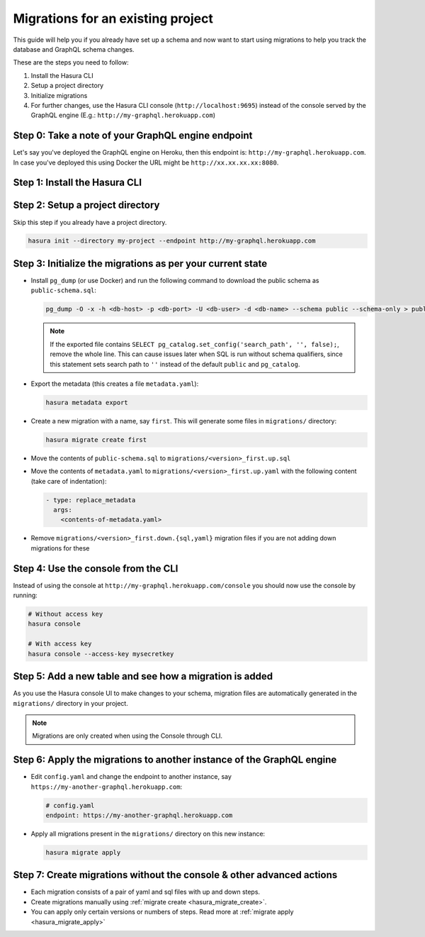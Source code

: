 Migrations for an existing project
==================================

This guide will help you if you already have set up a schema and now want
to start using migrations to help you track the database and GraphQL schema changes.

These are the steps you need to follow:

#. Install the Hasura CLI
#. Setup a project directory
#. Initialize migrations
#. For further changes, use the Hasura CLI console (``http://localhost:9695``) instead of the console served by the
   GraphQL engine (E.g.: ``http://my-graphql.herokuapp.com``)

Step 0: Take a note of your GraphQL engine endpoint
---------------------------------------------------

Let's say you've deployed the GraphQL engine on Heroku, then this endpoint is: ``http://my-graphql.herokuapp.com``.
In case you've deployed this using Docker the URL might be ``http://xx.xx.xx.xx:8080``.

Step 1: Install the Hasura CLI
------------------------------
.. rst-class:: api_tabs
.. tabs::

   .. tab:: Mac

      In your terminal enter the following command:

      .. code-block:: bash

         curl -L https://cli.hasura.io/install.sh | bash

      This will install the Hasura CLI in ``/usr/local/bin``. You might have to provide
      your ``sudo`` password depending on the permissions of your ``/usr/local/bin`` location.

   .. tab:: Linux

      Open your linux shell and run the following command:

      .. code-block:: bash

         curl -L https://cli.hasura.io/install.sh | bash

      This will install the Hasura CLI tool in ``/usr/local/bin``. You might have to provide
      your ``sudo`` password depending on the permissions of your ``/usr/local/bin`` location.

   .. tab:: Windows

      .. note::

         You should have ``git bash`` installed to use Hasura CLI. Download ``git bash`` using this `link
         <https://git-scm.com/download/win>`_. Also, make sure you install it in ``MinTTY`` mode, instead of Windows'
         default console.

      Download the ``hasura`` installer:

      * `hasura (64-bit Windows installer) <https://cli.hasura.io/install/windows-amd64>`_
      * `hasura (32-bit Windows installer) <https://cli.hasura.io/install/windows-386>`_

      **Note:** Please run the installer as ``Administrator`` to avoid PATH update errors. If you're still
      getting a "command not found" error after installing Hasura CLI, please restart ``git bash``.


Step 2: Setup a project directory
---------------------------------
Skip this step if you already have a project directory.

.. code-block:: bash

  hasura init --directory my-project --endpoint http://my-graphql.herokuapp.com

Step 3: Initialize the migrations as per your current state
-----------------------------------------------------------

- Install ``pg_dump`` (or use Docker) and run the following command to download the public schema as ``public-schema.sql``:

  .. code-block:: bash
  
     pg_dump -O -x -h <db-host> -p <db-port> -U <db-user> -d <db-name> --schema public --schema-only > public-schema.sql

  .. note::

     If the exported file contains ``SELECT pg_catalog.set_config('search_path', '', false);``, remove the whole line.
     This can cause issues later when SQL is run without schema qualifiers, since this statement sets search path to ``''``
     instead of the default ``public`` and ``pg_catalog``.

- Export the metadata (this creates a file ``metadata.yaml``):

  .. code-block:: bash
     
     hasura metadata export

- Create a new migration with a name, say ``first``. This will generate some files in ``migrations/`` directory:

  .. code-block:: bash
  
     hasura migrate create first

- Move the contents of ``public-schema.sql`` to ``migrations/<version>_first.up.sql``
- Move the contents of ``metadata.yaml`` to ``migrations/<version>_first.up.yaml`` with the following content
  (take care of indentation):

  .. code-block:: yaml

     - type: replace_metadata
       args:
         <contents-of-metadata.yaml>

- Remove ``migrations/<version>_first.down.{sql,yaml}`` migration files if you are not adding down migrations for these

Step 4: Use the console from the CLI
------------------------------------

Instead of using the console at ``http://my-graphql.herokuapp.com/console`` you should now use the console by running:

.. code-block:: bash

   # Without access key
   hasura console

   # With access key
   hasura console --access-key mysecretkey

Step 5: Add a new table and see how a migration is added
--------------------------------------------------------

As you use the Hasura console UI to make changes to your schema, migration files are automatically generated
in the ``migrations/`` directory in your project.

.. note::

   Migrations are only created when using the Console through CLI.

Step 6: Apply the migrations to another instance of the GraphQL engine
----------------------------------------------------------------------

- Edit ``config.yaml`` and change the endpoint to another instance, say ``https://my-another-graphql.herokuapp.com``:

  .. code-block:: yaml

     # config.yaml
     endpoint: https://my-another-graphql.herokuapp.com

- Apply all migrations present in the ``migrations/`` directory on this new instance:

  .. code-block:: bash

     hasura migrate apply

Step 7: Create migrations without the console & other advanced actions
----------------------------------------------------------------------

- Each migration consists of a pair of yaml and sql files with up and down steps.
- Create migrations manually using :ref:`migrate create <hasura_migrate_create>`.
- You can apply only certain versions or numbers of steps. Read more at :ref:`migrate apply <hasura_migrate_apply>`
